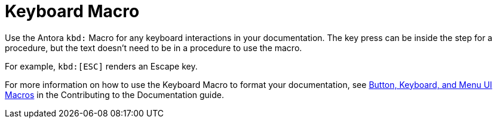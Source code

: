 = Keyboard Macro

Use the Antora `kbd:` Macro for any keyboard interactions in your documentation. The key press can be inside the step for a procedure, but the text doesn't need to be in a procedure to use the macro. 

For example, `kbd:[ESC]` renders an Escape key.

For more information on how to use the Keyboard Macro to format your documentation, see https://docs.couchbase.com/home/contribute/basics.html#ui-macros[Button, Keyboard, and Menu UI Macros] in the Contributing to the Documentation guide.